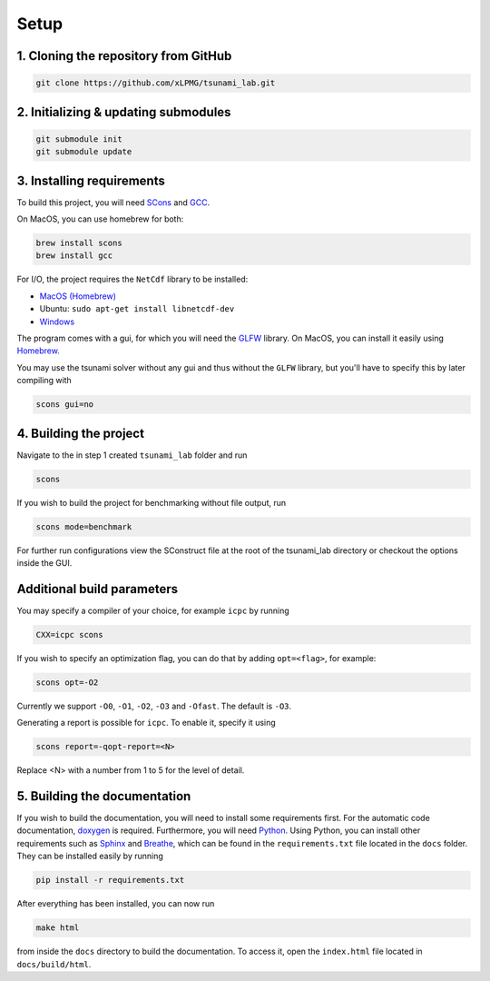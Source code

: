 .. _setup:

Setup
=================

1. Cloning the repository from GitHub
^^^^^^^^^^^^^^^^^^^^^^^^^^^^^^^^^^^^^

.. code:: bash

    git clone https://github.com/xLPMG/tsunami_lab.git

2. Initializing & updating submodules
^^^^^^^^^^^^^^^^^^^^^^^^^^^^^^^^^^^^^

.. code:: bash

    git submodule init
    git submodule update

3. Installing requirements
^^^^^^^^^^^^^^^^^^^^^^^^^^^^^^^^^^^^^

To build this project, you will need `SCons <https://scons.org/doc/production/HTML/scons-user/ch01.html>`_
and `GCC <https://gcc.gnu.org/install/>`_.

On MacOS, you can use homebrew for both:

.. code-block:: bash

    brew install scons
    brew install gcc

For I/O, the project requires the ``NetCdf`` library to be installed:

- `MacOS (Homebrew) <https://formulae.brew.sh/formula/netcdf>`_
- Ubuntu: ``sudo apt-get install libnetcdf-dev``
- `Windows <https://downloads.unidata.ucar.edu/netcdf/>`_

The program comes with a gui, for which you will need the `GLFW <https://www.glfw.org/>`_ library.
On MacOS, you can install it easily using `Homebrew. <https://formulae.brew.sh/formula/glfw>`_

You may use the tsunami solver without any gui and thus without the ``GLFW`` library, but you'll have to specify this by later compiling with

.. code-block::

    scons gui=no

4. Building the project
^^^^^^^^^^^^^^^^^^^^^^^^^^^^^^^^^^^^^
Navigate to the in step 1 created ``tsunami_lab`` folder and run

.. code:: bash

    scons 

If you wish to build the project for benchmarking without file output, run

.. code:: bash

    scons mode=benchmark

For further run configurations view the SConstruct file at the root of the tsunami_lab directory or checkout the options inside the GUI.

Additional build parameters
^^^^^^^^^^^^^^^^^^^^^^^^^^^^

You may specify a compiler of your choice, for example ``icpc`` by running

.. code:: bash

    CXX=icpc scons

If you wish to specify an optimization flag, you can do that by adding ``opt=<flag>``, for example:

.. code:: bash

    scons opt=-O2

Currently we support ``-O0``, ``-O1``, ``-O2``, ``-O3`` and ``-Ofast``. The default is ``-O3``.

Generating a report is possible for ``icpc``. To enable it, specify it using

.. code:: bash

    scons report=-qopt-report=<N>

Replace <N> with a number from 1 to 5 for the level of detail. 

5. Building the documentation
^^^^^^^^^^^^^^^^^^^^^^^^^^^^^^^

If you wish to build the documentation, you will need to install some requirements first.
For the automatic code documentation, `doxygen <https://www.doxygen.nl/download.html>`_ is required.
Furthermore, you will need `Python <https://www.python.org/downloads/>`_. Using Python, you can install
other requirements such as `Sphinx <https://www.sphinx-doc.org/en/master/>`_ and `Breathe <https://www.breathe-doc.org/>`_, 
which can be found in the ``requirements.txt`` file located in the ``docs`` folder. 
They can be installed easily by running

.. code:: bash

    pip install -r requirements.txt

After everything has been installed, you can now run

.. code:: bash

    make html

from inside the ``docs`` directory to build the documentation. 
To access it, open the ``index.html`` file located in ``docs/build/html``.